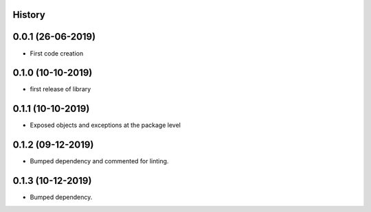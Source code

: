 .. :changelog:

History
-------

0.0.1 (26-06-2019)
---------------------

* First code creation


0.1.0 (10-10-2019)
------------------

* first release of library


0.1.1 (10-10-2019)
------------------

* Exposed objects and exceptions at the package level


0.1.2 (09-12-2019)
------------------

* Bumped dependency and commented for linting.


0.1.3 (10-12-2019)
------------------

* Bumped dependency.

